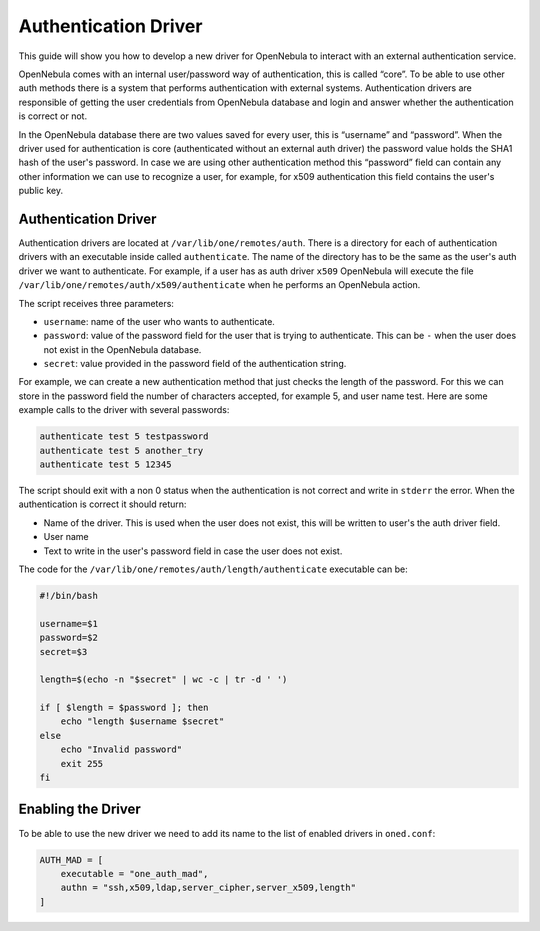 .. _devel-auth:

======================
Authentication Driver
======================

This guide will show you how to develop a new driver for OpenNebula to interact with an external authentication service.

OpenNebula comes with an internal user/password way of authentication, this is called “core”. To be able to use other auth methods there is a system that performs authentication with external systems. Authentication drivers are responsible of getting the user credentials from OpenNebula database and login and answer whether the authentication is correct or not.

In the OpenNebula database there are two values saved for every user, this is “username” and “password”. When the driver used for authentication is core (authenticated without an external auth driver) the password value holds the SHA1 hash of the user's password. In case we are using other authentication method this “password” field can contain any other information we can use to recognize a user, for example, for x509 authentication this field contains the user's public key.

Authentication Driver
=====================

Authentication drivers are located at ``/var/lib/one/remotes/auth``. There is a directory for each of authentication drivers with an executable inside called ``authenticate``. The name of the directory has to be the same as the user's auth driver we want to authenticate. For example, if a user has as auth driver ``x509`` OpenNebula will execute the file ``/var/lib/one/remotes/auth/x509/authenticate`` when he performs an OpenNebula action.

The script receives three parameters:

-  ``username``: name of the user who wants to authenticate.
-  ``password``: value of the password field for the user that is trying to authenticate. This can be ``-`` when the user does not exist in the OpenNebula database.
-  ``secret``: value provided in the password field of the authentication string.

For example, we can create a new authentication method that just checks the length of the password. For this we can store in the password field the number of characters accepted, for example 5, and user name test. Here are some example calls to the driver with several passwords:

.. code::

    authenticate test 5 testpassword
    authenticate test 5 another_try
    authenticate test 5 12345

The script should exit with a non 0 status when the authentication is not correct and write in ``stderr`` the error. When the authentication is correct it should return:

-  Name of the driver. This is used when the user does not exist, this will be written to user's the auth driver field.
-  User name
-  Text to write in the user's password field in case the user does not exist.

The code for the ``/var/lib/one/remotes/auth/length/authenticate`` executable can be:

.. code::

    #!/bin/bash
     
    username=$1
    password=$2
    secret=$3
     
    length=$(echo -n "$secret" | wc -c | tr -d ' ')
     
    if [ $length = $password ]; then
        echo "length $username $secret"
    else
        echo "Invalid password"
        exit 255
    fi

Enabling the Driver
===================

To be able to use the new driver we need to add its name to the list of enabled drivers in ``oned.conf``:

.. code::

    AUTH_MAD = [
        executable = "one_auth_mad",
        authn = "ssh,x509,ldap,server_cipher,server_x509,length"
    ]

